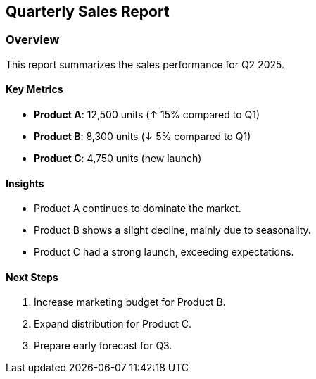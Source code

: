 == Quarterly Sales Report

=== Overview

This report summarizes the sales performance for Q2 2025.

==== Key Metrics

* *Product A*: 12,500 units (↑ 15% compared to Q1)
* *Product B*: 8,300 units (↓ 5% compared to Q1)
* *Product C*: 4,750 units (new launch)

==== Insights

* Product A continues to dominate the market.
* Product B shows a slight decline, mainly due to seasonality.
* Product C had a strong launch, exceeding expectations.

==== Next Steps

[arabic]
. Increase marketing budget for Product B.
. Expand distribution for Product C.
. Prepare early forecast for Q3.
